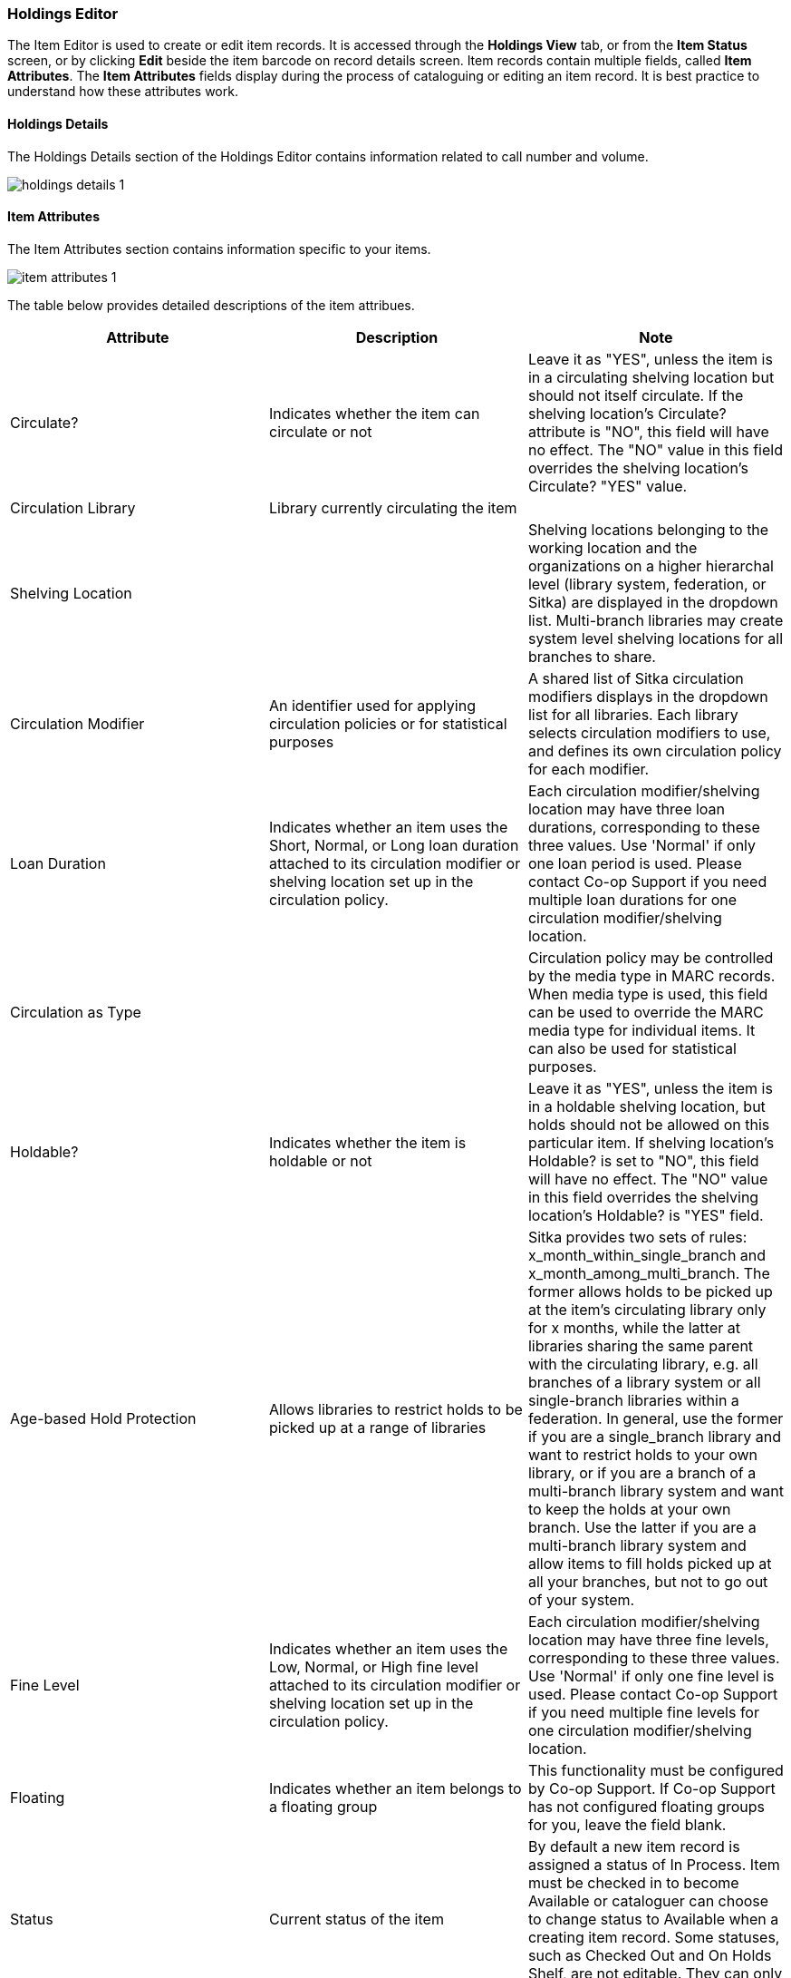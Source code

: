 Holdings Editor
~~~~~~~~~~~~~~~

(((Age-based Hold Protection)))
(((Fine Level)))
(((Circulation Modifier)))
(((Loan Duration)))
(((Statistical Categories)))
(((Circulate as Type)))

:linkattrs:

[Sitka Training Video - Holdings Editor (?:??)]

The Item Editor is used to create or edit item records. It is accessed through the *Holdings View* tab, 
or from the *Item Status* screen, or by clicking  *Edit* beside the item barcode on record details screen. 
Item records contain multiple fields, called *Item Attributes*. The *Item Attributes* fields display 
during the process of cataloguing or editing an item record. It is best practice to understand how 
these attributes work.

Holdings Details
^^^^^^^^^^^^^^^^

The Holdings Details section of the Holdings Editor contains information related to call number and volume.

image::images/cat/holdings-details-1.png[]

Item Attributes
^^^^^^^^^^^^^^^

The Item Attributes section contains information specific to your items.

image::images/cat/item-attributes-1.png[]

The table below provides detailed descriptions of the item attribues.

[options="header"]
|===
| Attribute | Description | Note
| Circulate? |Indicates whether the item can circulate or not | Leave it as "YES", unless the item is in a circulating shelving location but should not itself circulate. If the shelving location's Circulate? attribute is "NO", this field will have no effect. The "NO" value in this field overrides the shelving location's Circulate?  "YES" value.
| Circulation Library | Library currently circulating the item |
| Shelving Location |  | Shelving locations belonging to the working location and the organizations on a higher hierarchal level (library system, federation, or Sitka) are displayed in the dropdown list. Multi-branch libraries may create system level shelving locations for all branches to share.
| Circulation Modifier | An identifier used for applying circulation policies or for statistical purposes |A shared list of Sitka circulation modifiers displays in the dropdown list for all libraries. Each library selects circulation modifiers to use, and defines its own circulation policy for each modifier.
| Loan Duration | Indicates whether an item uses the Short, Normal, or Long loan duration attached to its circulation modifier or shelving location set up in the circulation policy. | Each circulation modifier/shelving location may have three loan durations, corresponding to these three values. Use 'Normal' if only one loan period is used. Please contact Co-op Support if you need multiple loan durations for one circulation modifier/shelving location.
| Circulation as Type |  | Circulation policy may be controlled by the media type in MARC records. When media type is used, this field can be used to override the MARC media type for individual items. It can also be used for statistical purposes.
| Holdable? | Indicates whether the item is holdable or not | Leave it as "YES", unless the item is in a holdable shelving location, but holds should not be allowed on this particular item. If shelving location's Holdable? is set to "NO", this field will have no effect. The "NO" value in this field overrides the  shelving location's Holdable? is "YES" field.
| Age-based Hold Protection | Allows libraries to restrict holds to be picked up at a range of libraries | Sitka provides two sets of rules: x_month_within_single_branch and x_month_among_multi_branch. The former allows holds to be picked up at the item's circulating library only for x months, while the latter at libraries sharing the same parent with the circulating library, e.g. all branches of a library system or all single-branch libraries within a federation. In general, use the former if you are a single_branch library and want to restrict holds to your own library, or if you are a branch of a multi-branch library system and want to keep the holds at your own branch. Use the latter if you are a multi-branch library system and allow items to fill holds picked up at all your branches, but not to go out of your system.
| Fine Level | Indicates whether an item uses the Low, Normal, or High fine level attached to its circulation modifier or shelving location set up in the circulation policy. | Each circulation modifier/shelving location may have three fine levels, corresponding to these three values. Use 'Normal' if only one fine level is used. Please contact Co-op Support if you need multiple fine levels for one circulation modifier/shelving location.
| Floating | Indicates whether an item  belongs to a floating group | This functionality must be configured by Co-op Support. If Co-op Support has not configured floating groups for you, leave the field blank.
| Status | Current status of the item | By default a new item record is assigned a status of In Process. Item must be checked in to become Available or cataloguer can choose to change status to Available when a creating item record. Some statuses, such as Checked Out and On Holds Shelf, are not editable. They can only be used by circulation functions.
| Reference? |  | This flag can be used for setting up circulation policies or for statistical purposes.
| OPAC Visible? | Indicates whether the item is visible in the public catalogue | Leave it as 'YES', unless the item is in an OPAC visible shelving location, but should not be displayed on OPAC. If OPAC Visible? is "NO" for the shelving location, this field will have no effect. The "NO" value in this field will hide the item, if OPAC Visible? is "YES" for the shelving location.
| Price | Item's price |
| Acquisition Cost | The actual amount of money paid for the item | Billed amount in Acquisitions module
| Deposit? | Indicates whether the checking out item requires a deposit or not |
| Deposit Amount | Amount required as a deposit for the item | When the item is checked out a bill for this amount is automatically created in the patron account.
| Quality | Indicates the quality of the item | Quality is used to determine whether an item can be used to fill a hold. By default, only Good items will be used to fill holds. Co-op Support strongly recommends leaving the quality of the item as Good for all items, unless you want to block holds on the item.
| Item Note |  |
| Item Tags |  |
| Item Alert | This message will show up when the item is retrieved or checked in or out |
| Statistical Categories | item statistical categories created by your library or federation | Use the dropdown list to choose which organization's entries to display.
|===
